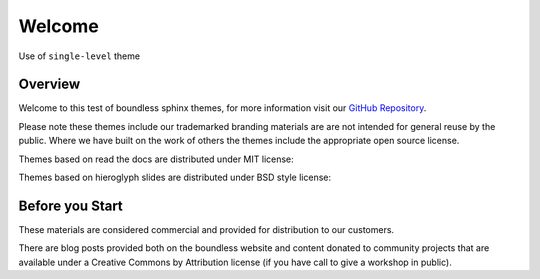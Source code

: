 =======
Welcome
=======

.. slideconf::
   :theme: single-level
   :autoslides: True

Use of ``single-level`` theme

Overview
--------

Welcome to this test of boundless sphinx themes, for more information visit our `GitHub Repository <https://github.com/boundlessgeo/sphinx-theme>`__.

Please note these themes include our trademarked branding materials are are not intended for general reuse by the public. Where we have built on the work of others the themes include the appropriate open source license.

.. nextslide:: MIT License Themes

Themes based on read the docs are distributed under MIT license:

.. ifslides::
   
   .. literalinclude:: /../../learning_rtd_theme/LICENSE.txt
      :language: text
      :lines: 3

.. ifnotslides::

   .. literalinclude:: /../../learning_rtd_theme/LICENSE.txt
      :language: text
      
.. nextslide:: BSD License Themes

Themes based on hieroglyph slides are distributed under BSD style license:

.. ifslides::

   .. literalinclude:: /../../learning_slides/LICENSE.txt
      :language: text
      :lines: 1

.. ifnotslides::

   .. literalinclude:: /../../learning_slides/LICENSE.txt
      :language: text

Before you Start
----------------

These materials are considered commercial and provided for distribution to our customers.

There are blog posts provided both on the boundless website and content donated to community projects that are available under a Creative Commons by Attribution license (if you have call to give a workshop in public).

.. only:: instructor

   .. admonition:: Instructor Notes
      
      While this document is provided as a test of theme styling please consult the writing guide for boundless server, boundless learning or boundless connect for appropriate use.